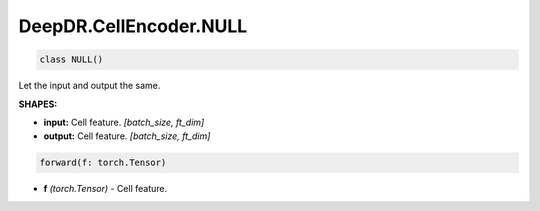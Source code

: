DeepDR.CellEncoder.NULL
===========================



.. code-block:: python

   class NULL()

Let the input and output the same.

**SHAPES:**

* **input:** Cell feature. *[batch_size, ft_dim]*
* **output:** Cell feature. *[batch_size, ft_dim]*

.. code-block:: python

	forward(f: torch.Tensor)

* **f** *(torch.Tensor)* - Cell feature.
